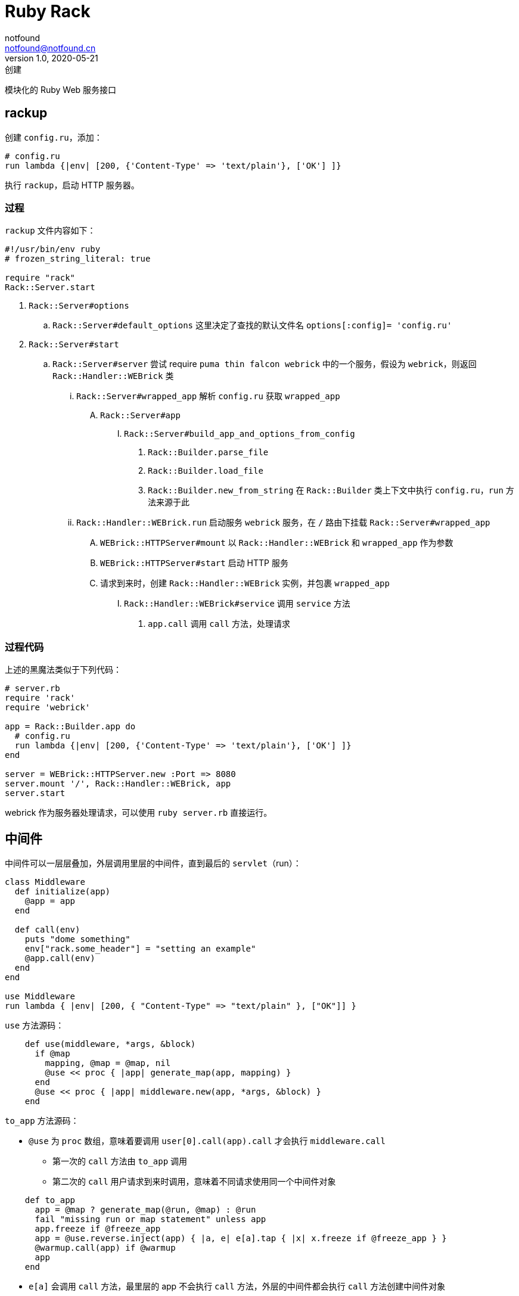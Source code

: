 = Ruby Rack
notfound <notfound@notfound.cn>
1.0, 2020-05-21: 创建
:sectanchors:

:page-slug: ruby-rack
:page-category: ruby

模块化的 Ruby Web 服务接口

== rackup

创建 `config.ru`，添加：

[source,ruby]
----
# config.ru
run lambda {|env| [200, {'Content-Type' => 'text/plain'}, ['OK'] ]}
----

执行 `rackup`，启动 HTTP 服务器。

=== 过程

`rackup` 文件内容如下：

[source,ruby]
----
#!/usr/bin/env ruby
# frozen_string_literal: true

require "rack"
Rack::Server.start
----

. `Rack::Server#options`
.. `Rack::Server#default_options` 这里决定了查找的默认文件名 `options[:config]= 'config.ru'`
. `Rack::Server#start`
.. `Rack::Server#server` 尝试 require `puma thin falcon webrick` 中的一个服务，假设为 `webrick`，则返回 `Rack::Handler::WEBrick` 类
... `Rack::Server#wrapped_app` 解析 `config.ru` 获取 `wrapped_app`
.... `Rack::Server#app`
..... `Rack::Server#build_app_and_options_from_config`
...... `Rack::Builder.parse_file`
...... `Rack::Builder.load_file`
...... `Rack::Builder.new_from_string` 在 `Rack::Builder` 类上下文中执行 `config.ru`，`run` 方法来源于此
... `Rack::Handler::WEBrick.run` 启动服务 `webrick` 服务，在 `/` 路由下挂载 `Rack::Server#wrapped_app`
.... `WEBrick::HTTPServer#mount` 以 `Rack::Handler::WEBrick` 和 `wrapped_app` 作为参数
.... `WEBrick::HTTPServer#start` 启动 HTTP 服务
.... 请求到来时，创建 `Rack::Handler::WEBrick` 实例，并包裹 `wrapped_app`
..... `Rack::Handler::WEBrick#service` 调用 `service` 方法
...... `app.call` 调用 `call` 方法，处理请求

=== 过程代码

上述的黑魔法类似于下列代码：

[source,ruby]
----
# server.rb
require 'rack'
require 'webrick'

app = Rack::Builder.app do
  # config.ru
  run lambda {|env| [200, {'Content-Type' => 'text/plain'}, ['OK'] ]}
end

server = WEBrick::HTTPServer.new :Port => 8080
server.mount '/', Rack::Handler::WEBrick, app
server.start
----

webrick 作为服务器处理请求，可以使用 `ruby server.rb` 直接运行。

== 中间件

中间件可以一层层叠加，外层调用里层的中间件，直到最后的 `servlet`（run）：

[source,ruby]
----
class Middleware
  def initialize(app)
    @app = app
  end

  def call(env)
    puts "dome something"
    env["rack.some_header"] = "setting an example"
    @app.call(env)
  end
end

use Middleware
run lambda { |env| [200, { "Content-Type" => "text/plain" }, ["OK"]] }
----

`use` 方法源码：

[source,ruby]
----
    def use(middleware, *args, &block)
      if @map
        mapping, @map = @map, nil
        @use << proc { |app| generate_map(app, mapping) }
      end
      @use << proc { |app| middleware.new(app, *args, &block) }
    end
----

`to_app` 方法源码：

* `@use` 为 `proc` 数组，意味着要调用 `user[0].call(app).call` 才会执行 `middleware.call`
** 第一次的 `call` 方法由 `to_app` 调用
** 第二次的 `call` 用户请求到来时调用，意味着不同请求使用同一个中间件对象

[source,ruby]
----
    def to_app
      app = @map ? generate_map(@run, @map) : @run
      fail "missing run or map statement" unless app
      app.freeze if @freeze_app
      app = @use.reverse.inject(app) { |a, e| e[a].tap { |x| x.freeze if @freeze_app } }
      @warmup.call(app) if @warmup
      app
    end
----

* `e[a]` 会调用 `call` 方法，最里层的 app 不会执行 `call` 方法，外层的中间件都会执行 `call` 方法创建中间件对象

[source,ruby]
----
app = lambda { |a| "param: #{a}" }
app["hello"]
=> "param: hello"
----

=== 代码过程

上述过程可简单的表达为如下代码：

[source,ruby]
----
# server.rb
require 'rack'
require 'webrick'

@use = []

@use << proc { |app| Rack::CommonLogger.new(app) }

app = @run = lambda { |env| [200, {'Content-Type' => 'text/plain'}, ['OK']] }

app = @use.reverse.inject(app) { |a, e| e[a] }

server = WEBrick::HTTPServer.new :Port => 8080
server.mount '/', Rack::Handler::WEBrick, app
server.start
----

== 总结

* `call` 方法穿透所有，层层包裹

== 参考

* https://github.com/rack/rack[rack]
